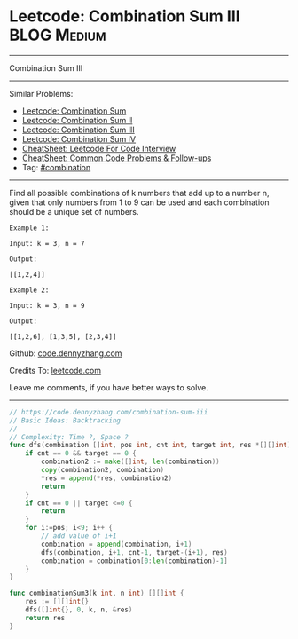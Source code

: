 * Leetcode: Combination Sum III                                              :BLOG:Medium:
#+STARTUP: showeverything
#+OPTIONS: toc:nil \n:t ^:nil creator:nil d:nil
:PROPERTIES:
:type:     combination, redo
:END:
---------------------------------------------------------------------
Combination Sum III
---------------------------------------------------------------------
#+BEGIN_HTML
<a href="https://github.com/dennyzhang/code.dennyzhang.com/tree/master/problems/combination-sum-iii"><img align="right" width="200" height="183" src="https://www.dennyzhang.com/wp-content/uploads/denny/watermark/github.png" /></a>
#+END_HTML
Similar Problems:
- [[https://code.dennyzhang.com/combination-sum][Leetcode: Combination Sum]]
- [[https://code.dennyzhang.com/combination-sum-ii][Leetcode: Combination Sum II]]
- [[https://code.dennyzhang.com/combination-sum-iii][Leetcode: Combination Sum III]]
- [[https://code.dennyzhang.com/combination-sum-iv][Leetcode: Combination Sum IV]]
- [[https://cheatsheet.dennyzhang.com/cheatsheet-leetcode-A4][CheatSheet: Leetcode For Code Interview]]
- [[https://cheatsheet.dennyzhang.com/cheatsheet-followup-A4][CheatSheet: Common Code Problems & Follow-ups]]
- Tag: [[https://code.dennyzhang.com/review-combination][#combination]]
---------------------------------------------------------------------
Find all possible combinations of k numbers that add up to a number n, given that only numbers from 1 to 9 can be used and each combination should be a unique set of numbers.

#+BEGIN_EXAMPLE
Example 1:

Input: k = 3, n = 7

Output:

[[1,2,4]]
#+END_EXAMPLE

#+BEGIN_EXAMPLE
Example 2:

Input: k = 3, n = 9

Output:

[[1,2,6], [1,3,5], [2,3,4]]
#+END_EXAMPLE

Github: [[https://github.com/dennyzhang/code.dennyzhang.com/tree/master/problems/combination-sum-iii][code.dennyzhang.com]]

Credits To: [[https://leetcode.com/problems/combination-sum-iii/description/][leetcode.com]]

Leave me comments, if you have better ways to solve.
---------------------------------------------------------------------

#+BEGIN_SRC go
// https://code.dennyzhang.com/combination-sum-iii
// Basic Ideas: Backtracking
//
// Complexity: Time ?, Space ?
func dfs(combination []int, pos int, cnt int, target int, res *[][]int) {
    if cnt == 0 && target == 0 {
        combination2 := make([]int, len(combination))
        copy(combination2, combination)
        *res = append(*res, combination2)
        return
    }
    if cnt == 0 || target <=0 {
        return 
    }
    for i:=pos; i<9; i++ {
        // add value of i+1
        combination = append(combination, i+1)
        dfs(combination, i+1, cnt-1, target-(i+1), res)
        combination = combination[0:len(combination)-1]
    }
}

func combinationSum3(k int, n int) [][]int {
    res := [][]int{}
    dfs([]int{}, 0, k, n, &res)
    return res
}
#+END_SRC

#+BEGIN_HTML
<div style="overflow: hidden;">
<div style="float: left; padding: 5px"> <a href="https://www.linkedin.com/in/dennyzhang001"><img src="https://www.dennyzhang.com/wp-content/uploads/sns/linkedin.png" alt="linkedin" /></a></div>
<div style="float: left; padding: 5px"><a href="https://github.com/dennyzhang"><img src="https://www.dennyzhang.com/wp-content/uploads/sns/github.png" alt="github" /></a></div>
<div style="float: left; padding: 5px"><a href="https://www.dennyzhang.com/slack" target="_blank" rel="nofollow"><img src="https://www.dennyzhang.com/wp-content/uploads/sns/slack.png" alt="slack"/></a></div>
</div>
#+END_HTML
